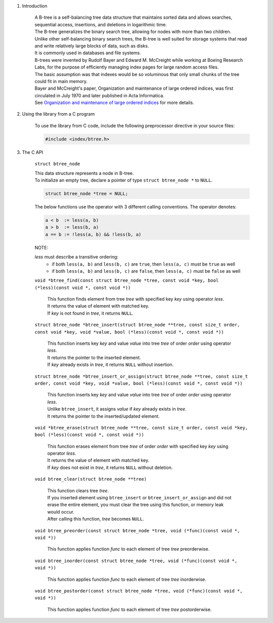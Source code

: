 1. Introduction

    | A B-tree is a self-balancing tree data structure that maintains sorted data and allows searches, sequential access, insertions, and deletions in logarithmic time.
    | The B-tree generalizes the binary search tree, allowing for nodes with more than two children.
    | Unlike other self-balancing binary search trees, the B-tree is well suited for storage systems that read and write relatively large blocks of data, such as disks.
    | It is commonly used in databases and file systems.
    | B-trees were invented by Rudolf Bayer and Edward M. McCreight while working at Boeing Research Labs, for the purpose of efficiently managing index pages for large random access files.
    | The basic assumption was that indexes would be so voluminous that only small chunks of the tree could fit in main memory.
    | Bayer and McCreight's paper, Organization and maintenance of large ordered indices, was first circulated in July 1970 and later published in Acta Informatica.
    | See `Organization and maintenance of large ordered indices`_ for more details.

    .. _`Organization and maintenance of large ordered indices`: https://infolab.usc.edu/csci585/Spring2010/den_ar/indexing.pdf

2. Using the library from a C program

    To use the library from C code, include the following preprocessor directive in your source files:

    .. code-block::

      #include <index/btree.h>

3. The C API

    ``struct btree_node``

    | This data structure represents a node in B-tree.
    | To initialize an empty tree, declare a pointer of type ``struct btree_node *`` to ``NULL``.

    .. code-block::

      struct btree_node *tree = NULL;

    The below functions use the operator with 3 different calling conventions. The operator denotes:

    .. code-block::

      a < b  := less(a, b)
      a > b  := less(b, a)
      a == b := !less(a, b) && !less(b, a)

    NOTE:

    *less* must describe a transitive ordering:
        * if both ``less(a, b)`` and ``less(b, c)`` are ``true``, then ``less(a, c)`` must be ``true`` as well
        * if both ``less(a, b)`` and ``less(b, c)`` are ``false``, then ``less(a, c)`` must be ``false`` as well

    ``void *btree_find(const struct btree_node *tree, const void *key, bool (*less)(const void *, const void *))``

        | This function finds element from tree *tree* with specified key *key* using operator *less*.
        | It returns the value of element with matched key.
        | If *key* is not found in *tree*, it returns ``NULL``.

    ``struct btree_node *btree_insert(struct btree_node **tree, const size_t order, const void *key, void *value, bool (*less)(const void *, const void *))``

        | This function inserts key *key* and value *value* into tree *tree* of order *order* using operator *less*.
        | It returns the pointer to the inserted element.
        | If *key* already exists in *tree*, it returns ``NULL`` without insertion.

    ``struct btree_node *btree_insert_or_assign(struct btree_node **tree, const size_t order, const void *key, void *value, bool (*less)(const void *, const void *))``

        | This function inserts key *key* and value *value* into tree *tree* of order *order* using operator *less*.
        | Unlike ``btree_insert``, it assigns *value* if *key* already exists in *tree*.
        | It returns the pointer to the inserted/updated element.

    ``void *btree_erase(struct btree_node **tree, const size_t order, const void *key, bool (*less)(const void *, const void *))``

        | This function erases element from tree *tree* of order *order* with specified key *key* using operator *less*.
        | It returns the value of element with matched key.
        | If *key* does not exist in *tree*, it returns ``NULL`` without deletion.

    ``void btree_clear(struct btree_node **tree)``

        | This function clears tree *tree*.
        | If you inserted element using ``btree_insert`` or ``btree_insert_or_assign`` and did not erase the entire element, you must clear the tree using this function, or memory leak would occur.
        | After calling this function, *tree* becomes ``NULL``.

    ``void btree_preorder(const struct btree_node *tree, void (*func)(const void *, void *))``

        | This function applies function *func* to each element of tree *tree* preorderwise.

    ``void btree_inorder(const struct btree_node *tree, void (*func)(const void *, void *))``

        | This function applies function *func* to each element of tree *tree* inorderwise.

    ``void btree_postorder(const struct btree_node *tree, void (*func)(const void *, void *))``

        | This function applies function *func* to each element of tree *tree* postorderwise.
